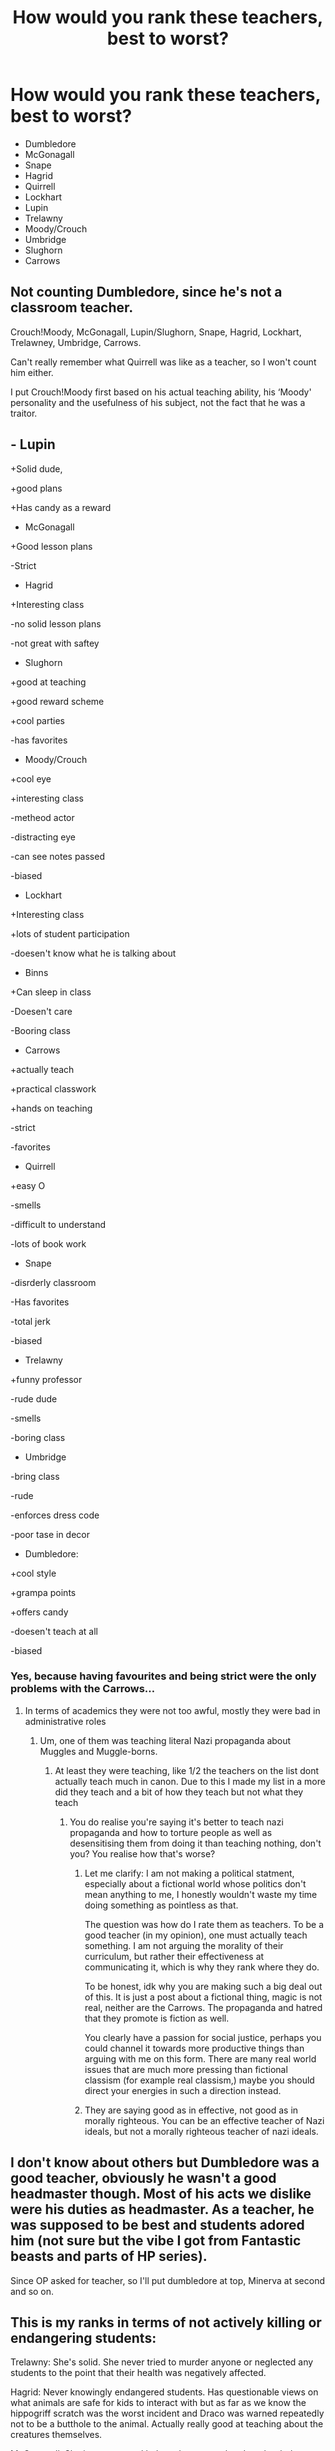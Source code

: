 #+TITLE: How would you rank these teachers, best to worst?

* How would you rank these teachers, best to worst?
:PROPERTIES:
:Author: chbaka
:Score: 3
:DateUnix: 1617148410.0
:DateShort: 2021-Mar-31
:FlairText: Discussion
:END:
- Dumbledore
- McGonagall
- Snape
- Hagrid
- Quirrell
- Lockhart
- Lupin
- Trelawny
- Moody/Crouch
- Umbridge
- Slughorn
- Carrows


** Not counting Dumbledore, since he's not a classroom teacher.

Crouch!Moody, McGonagall, Lupin/Slughorn, Snape, Hagrid, Lockhart, Trelawney, Umbridge, Carrows.

Can't really remember what Quirrell was like as a teacher, so I won't count him either.

I put Crouch!Moody first based on his actual teaching ability, his ‘Moody' personality and the usefulness of his subject, not the fact that he was a traitor.
:PROPERTIES:
:Author: twinfiresigns14
:Score: 3
:DateUnix: 1617179945.0
:DateShort: 2021-Mar-31
:END:


** - Lupin

+Solid dude,

+good plans

+Has candy as a reward

- McGonagall

+Good lesson plans

-Strict

- Hagrid

+Interesting class

-no solid lesson plans

-not great with saftey

- Slughorn

+good at teaching

+good reward scheme

+cool parties

-has favorites

- Moody/Crouch

+cool eye

+interesting class

-metheod actor

-distracting eye

-can see notes passed

-biased

- Lockhart

+Interesting class

+lots of student participation

-doesen't know what he is talking about

- Binns

+Can sleep in class

-Doesen't care

-Booring class

- Carrows

+actually teach

+practical classwork

+hands on teaching

-strict

-favorites

- Quirrell

+easy O

-smells

-difficult to understand

-lots of book work

- Snape

-disrderly classroom

-Has favorites

-total jerk

-biased

- Trelawny

+funny professor

-rude dude

-smells

-boring class

- Umbridge

-bring class

-rude

-enforces dress code

-poor tase in decor

- Dumbledore:

+cool style

+grampa points

+offers candy

-doesen't teach at all

-biased
:PROPERTIES:
:Author: Tsubark
:Score: 7
:DateUnix: 1617149729.0
:DateShort: 2021-Mar-31
:END:

*** Yes, because having favourites and being strict were the only problems with the Carrows...
:PROPERTIES:
:Author: SnobbishWizard
:Score: 3
:DateUnix: 1617198397.0
:DateShort: 2021-Mar-31
:END:

**** In terms of academics they were not too awful, mostly they were bad in administrative roles
:PROPERTIES:
:Author: Tsubark
:Score: 1
:DateUnix: 1617203711.0
:DateShort: 2021-Mar-31
:END:

***** Um, one of them was teaching literal Nazi propaganda about Muggles and Muggle-borns.
:PROPERTIES:
:Author: SnobbishWizard
:Score: 3
:DateUnix: 1617206089.0
:DateShort: 2021-Mar-31
:END:

****** At least they were teaching, like 1/2 the teachers on the list dont actually teach much in canon. Due to this I made my list in a more did they teach and a bit of how they teach but not what they teach
:PROPERTIES:
:Author: Tsubark
:Score: 1
:DateUnix: 1617230375.0
:DateShort: 2021-Apr-01
:END:

******* You do realise you're saying it's better to teach nazi propaganda and how to torture people as well as desensitising them from doing it than teaching nothing, don't you? You realise how that's worse?
:PROPERTIES:
:Author: SnobbishWizard
:Score: 2
:DateUnix: 1617238680.0
:DateShort: 2021-Apr-01
:END:

******** Let me clarify: I am not making a political statment, especially about a fictional world whose politics don't mean anything to me, I honestly wouldn't waste my time doing something as pointless as that.

The question was how do I rate them as teachers. To be a good teacher (in my opinion), one must actually teach something. I am not arguing the morality of their curriculum, but rather their effectiveness at communicating it, which is why they rank where they do.

To be honest, idk why you are making such a big deal out of this. It is just a post about a fictional thing, magic is not real, neither are the Carrows. The propaganda and hatred that they promote is fiction as well.

You clearly have a passion for social justice, perhaps you could channel it towards more productive things than arguing with me on this form. There are many real world issues that are much more pressing than fictional classism (for example real classism,) maybe you should direct your energies in such a direction instead.
:PROPERTIES:
:Author: Tsubark
:Score: 1
:DateUnix: 1617239938.0
:DateShort: 2021-Apr-01
:END:


******** They are saying good as in effective, not good as in morally righteous. You can be an effective teacher of Nazi ideals, but not a morally righteous teacher of nazi ideals.
:PROPERTIES:
:Author: timeless1991
:Score: 1
:DateUnix: 1617488849.0
:DateShort: 2021-Apr-04
:END:


** I don't know about others but Dumbledore was a good teacher, obviously he wasn't a good headmaster though. Most of his acts we dislike were his duties as headmaster. As a teacher, he was supposed to be best and students adored him (not sure but the vibe I got from Fantastic beasts and parts of HP series).

Since OP asked for teacher, so I'll put dumbledore at top, Minerva at second and so on.
:PROPERTIES:
:Author: Grouchy_Baby
:Score: 2
:DateUnix: 1617173424.0
:DateShort: 2021-Mar-31
:END:


** This is my ranks in terms of not actively killing or endangering students:

Trelawny: She's solid. She never tried to murder anyone or neglected any students to the point that their health was negatively affected.

Hagrid: Never knowingly endangered students. Has questionable views on what animals are safe for kids to interact with but as far as we know the hippogriff scratch was the worst incident and Draco was warned repeatedly not to be a butthole to the animal. Actually really good at teaching about the creatures themselves.

McGonagall: She is a super cool lady and great teacher. I put her below Hagrid and Trelawney because she made Neville wait outside the Gryffindor common room alone in the hallway when freaking Sirius Black had gotten into the castle twice and sliced Gryffindor stuff up both times. Like, if he was a real serial killer Neville could have really be dead. That was her one not cool moment though.

Snape: Okay it was super hard figuring out where to put him because 1. he's a giant asshole to kids. But 2. he literally saves their lives all the time. Like Harry's alone several times. I hate to think how many students would have been murdered during book 7 if he wasn't there to run interference on the Carrows.

Dumbledore: He's hard to place on the list, so I just stuck him here. He was actively trying to protect the students. Had lots of questionable judgement in staff and actions though. Like, LOTS. But he was never trying to hurt or kill anyone, and he did keep a lot of people alive with his presence deterring evil shenanigans.

Slughorn: Neglected less talented students in favor of grooming others to increase his own wealth/status. Kinda creepy. But, he never tried to hurt anyone. The main reason I put him down here is because he never managed to remember Ron's name and wasn't able to act appropriately to save Ron when Ron was poisoned, despite being a supposed potions master.

Lupin: Kept Sirius' animagus status secret from the ministry and Dumbledore, despite Sirius successfully infiltrating the school twice and slashing up Ron's bed with a knife in what was believed to be an attempt on Harry's life. Also failed to disclose the secret tunnels to the shrieking shack and Hogsmeade. I mean, he's a cool guy and I like him but as far as teachers go that wasn't okay.

Lockhart: Tried to erase students' brains and was going to leave one to die, but didn't actively put them in that situation. Basically was a benevolent narcissist that got nasty when backed into a corner.

Umbridge: Used torture and crap on students. Horrible person. The only reason she's not lower on the list is she did not openly try to murder a student.

Carrows: Used torture on students regularly and taught students to torture each other, with unforgivable curses. Unclear whether they actually killed any students.

Quirrel: Tried to murder students and also tried to resurrect Voldemort. Not cool

Moody/Crouch: Actually DID murder a student and resurrected Voldemort. Super not cool.
:PROPERTIES:
:Author: flippysquid
:Score: 3
:DateUnix: 1617150877.0
:DateShort: 2021-Mar-31
:END:

*** Wasn't it Pettigrew who killed Cedric? Barty didn't even kill his father.
:PROPERTIES:
:Author: SnobbishWizard
:Score: 1
:DateUnix: 1617198585.0
:DateShort: 2021-Mar-31
:END:

**** But Barty did kill his own father, remember? He did that creepy piece of transfiguration and burried him.
:PROPERTIES:
:Author: KhoanRidocal
:Score: 3
:DateUnix: 1617200206.0
:DateShort: 2021-Mar-31
:END:


**** Barty basically hand delivered both boys to Voldemort. Without that Cedric wouldn't have died and Voldemort wouldn't have gotten a body back
:PROPERTIES:
:Author: flippysquid
:Score: 2
:DateUnix: 1617202775.0
:DateShort: 2021-Mar-31
:END:


** All are the worst... I hate school.
:PROPERTIES:
:Author: I_love_DPs
:Score: 1
:DateUnix: 1617180365.0
:DateShort: 2021-Mar-31
:END:

*** Be careful to not cut yourself with all that edge.
:PROPERTIES:
:Author: SnobbishWizard
:Score: 1
:DateUnix: 1617198662.0
:DateShort: 2021-Mar-31
:END:

**** Be careful not to poke yourself with that sharp wit.
:PROPERTIES:
:Author: I_love_DPs
:Score: 1
:DateUnix: 1617200731.0
:DateShort: 2021-Mar-31
:END:
